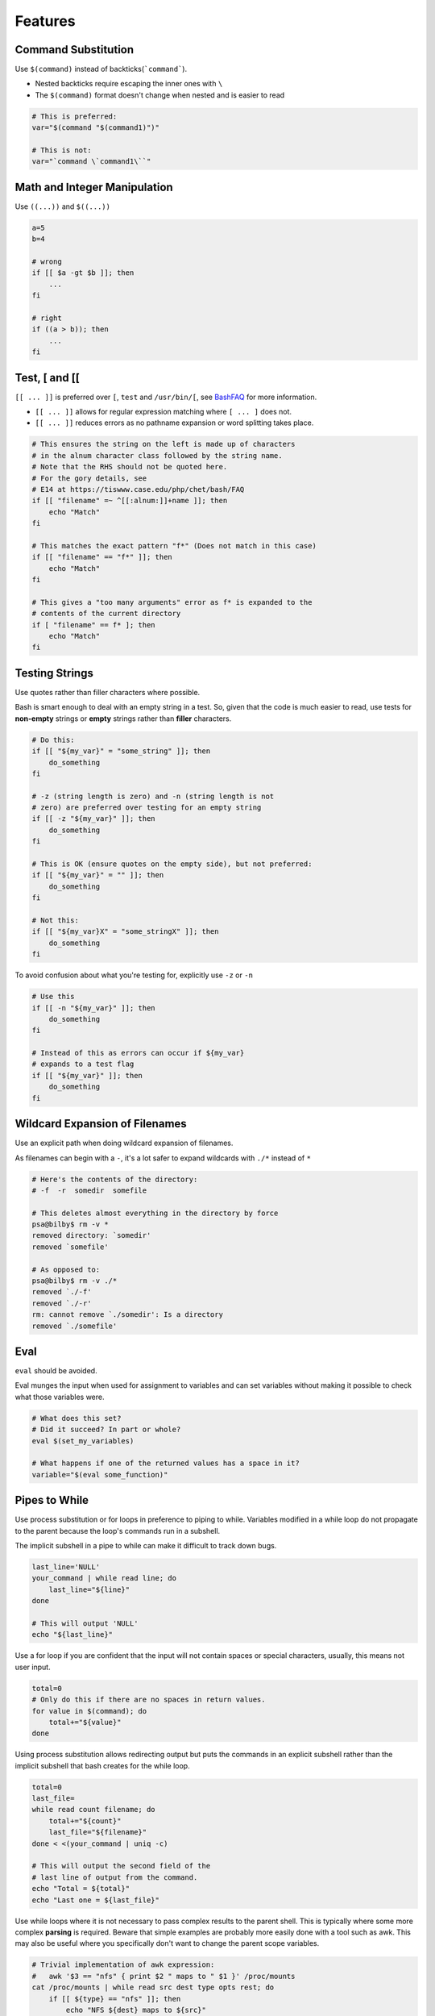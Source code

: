 Features
===============================================================================
.. _sh_command_substitution:

Command Substitution
-------------------------------------------------------------------------------
Use ``$(command)`` instead of backticks(```command```).

- Nested backticks require escaping the inner ones with ``\``
- The ``$(command)`` format doesn't change when nested and is easier to read

.. code-block:: sh

    # This is preferred:
    var="$(command "$(command1)")"

    # This is not:
    var="`command \`command1\``"

.. _sh_math_and_integer_manipulation:

Math and Integer Manipulation
-------------------------------------------------------------------------------
Use ``((...))`` and ``$((...))``

.. code-block:: sh

    a=5
    b=4

    # wrong
    if [[ $a -gt $b ]]; then
        ...
    fi

    # right
    if ((a > b)); then
        ...
    fi

.. _sh_test_testsign:

Test, [ and [[
-------------------------------------------------------------------------------
``[[ ... ]]`` is preferred over ``[``, ``test`` and ``/usr/bin/[``,
see `BashFAQ <http://mywiki.wooledge.org/BashFAQ/031>`_ for more information.

- ``[[ ... ]]`` allows for regular expression matching where ``[ ... ]`` does not.
- ``[[ ... ]]`` reduces errors as no pathname expansion or word splitting takes place.

.. code-block:: sh

    # This ensures the string on the left is made up of characters
    # in the alnum character class followed by the string name.
    # Note that the RHS should not be quoted here.
    # For the gory details, see
    # E14 at https://tiswww.case.edu/php/chet/bash/FAQ
    if [[ "filename" =~ ^[[:alnum:]]+name ]]; then
        echo "Match"
    fi

    # This matches the exact pattern "f*" (Does not match in this case)
    if [[ "filename" == "f*" ]]; then
        echo "Match"
    fi

    # This gives a "too many arguments" error as f* is expanded to the
    # contents of the current directory
    if [ "filename" == f* ]; then
        echo "Match"
    fi

.. _sh_testing_strings:

Testing Strings
-------------------------------------------------------------------------------
Use quotes rather than filler characters where possible.

Bash is smart enough to deal with an empty string in a test. So, given that
the code is much easier to read, use tests for **non-empty** strings or
**empty** strings rather than **filler** characters.

.. code-block:: sh

    # Do this:
    if [[ "${my_var}" = "some_string" ]]; then
        do_something
    fi

    # -z (string length is zero) and -n (string length is not
    # zero) are preferred over testing for an empty string
    if [[ -z "${my_var}" ]]; then
        do_something
    fi

    # This is OK (ensure quotes on the empty side), but not preferred:
    if [[ "${my_var}" = "" ]]; then
        do_something
    fi

    # Not this:
    if [[ "${my_var}X" = "some_stringX" ]]; then
        do_something
    fi

To avoid confusion about what you're testing for, explicitly use ``-z`` or ``-n``

.. code-block:: sh

    # Use this
    if [[ -n "${my_var}" ]]; then
        do_something
    fi

    # Instead of this as errors can occur if ${my_var}
    # expands to a test flag
    if [[ "${my_var}" ]]; then
        do_something
    fi

.. _sh_wildcard_expansion_of_filenames:

Wildcard Expansion of Filenames
-------------------------------------------------------------------------------
Use an explicit path when doing wildcard expansion of filenames.

As filenames can begin with a ``-``, it's a lot safer to expand
wildcards with ``./*`` instead of ``*``

.. code-block:: sh

    # Here's the contents of the directory:
    # -f  -r  somedir  somefile

    # This deletes almost everything in the directory by force
    psa@bilby$ rm -v *
    removed directory: `somedir'
    removed `somefile'

    # As opposed to:
    psa@bilby$ rm -v ./*
    removed `./-f'
    removed `./-r'
    rm: cannot remove `./somedir': Is a directory
    removed `./somefile'

.. _sh_eval:

Eval
-------------------------------------------------------------------------------
``eval`` should be avoided.

Eval munges the input when used for assignment to variables and
can set variables without making it possible to check what those variables were.

.. code-block:: sh

    # What does this set?
    # Did it succeed? In part or whole?
    eval $(set_my_variables)

    # What happens if one of the returned values has a space in it?
    variable="$(eval some_function)"

.. _sh_pipes_to_while:

Pipes to While
-------------------------------------------------------------------------------
Use process substitution or for loops in preference to piping to while.
Variables modified in a while loop do not propagate to the parent because
the loop's commands run in a subshell.

The implicit subshell in a pipe to while can make it difficult to track down bugs.

.. code-block:: sh

    last_line='NULL'
    your_command | while read line; do
        last_line="${line}"
    done

    # This will output 'NULL'
    echo "${last_line}"

Use a for loop if you are confident that the input will not contain spaces
or special characters, usually, this means not user input.

.. code-block:: sh

    total=0
    # Only do this if there are no spaces in return values.
    for value in $(command); do
        total+="${value}"
    done

Using process substitution allows redirecting output but puts the commands
in an explicit subshell rather than the implicit subshell that bash creates
for the while loop.

.. code-block:: sh

    total=0
    last_file=
    while read count filename; do
        total+="${count}"
        last_file="${filename}"
    done < <(your_command | uniq -c)

    # This will output the second field of the
    # last line of output from the command.
    echo "Total = ${total}"
    echo "Last one = ${last_file}"

Use while loops where it is not necessary to pass complex results to the
parent shell. This is typically where some more complex **parsing** is
required. Beware that simple examples are probably more easily done with
a tool such as awk. This may also be useful where you specifically don't want
to change the parent scope variables.

.. code-block:: sh

    # Trivial implementation of awk expression:
    #   awk '$3 == "nfs" { print $2 " maps to " $1 }' /proc/mounts
    cat /proc/mounts | while read src dest type opts rest; do
        if [[ ${type} == "nfs" ]]; then
            echo "NFS ${dest} maps to ${src}"
        fi
    done

.. _sh_read_only_variables:

Read-only Variables
-------------------------------------------------------------------------------
Use ``readonly`` or ``declare -r`` to ensure they're read only.

As globals are widely used in shell, it's important to catch errors when
working with them. When you declare a variable that is meant to be read-only,
make this explicit.

.. code-block:: sh

    zip_version="$(dpkg --status zip | grep Version: | cut -d ' ' -f 2)"
    if [[ -z "${zip_version}" ]]; then
        error_message
    else
        readonly zip_version
    fi

.. _sh_use_local_variables:

Use Local Variables
-------------------------------------------------------------------------------
- Declare function-specific variables with ``local``.
- Declaration and assignment should be on different lines.

Ensure that local variables are only seen inside a function and its children
by using ``local`` when declaring them. This avoids polluting the global name
space and inadvertently setting variables that may have significance outside
the function.

Declaration and assignment must be separate statements when the assignment
value is provided by a command substitution; as the ``local`` builtin does
not propagate the exit code from the command substitution.

.. code-block:: sh

    my_func2()
    {
        local name="$1"

        # Separate lines for declaration and assignment:
        local my_var
        my_var="$(my_func)" || return

        # DO NOT do this: $? contains the exit code of 'local', not my_func
        local my_var="$(my_func)"
        [[ $? -eq 0 ]] || return

        ...
    }

.. _sh_function_location:

Function Location
-------------------------------------------------------------------------------
- Put all functions together in the file just below constants

  * If you've got functions, put them all together near the top of the file
  * Only includes, set statements and setting constants may be done before
    declaring functions

- Don't hide executable code between functions

  * Don't hide executable code between functions. Doing so makes the code
    difficult to follow and results in nasty surprises when debugging

.. _sh_main_function:

main Function
-------------------------------------------------------------------------------
A function called **main** is required for scripts long enough to contain
at least one other function.

In order to easily find the start of the program, put the main program in
a function called **main** as the bottom most function. This provides
consistency with the rest of the code base as well as allowing you to define
more variables as ``local``, which can't be done if the main code is not
a function. The last non-comment line in the file should be a call to **main**:

.. code-block:: sh

    main "$@"

.. note::

    Obviously, for short scripts where it's just a linear flow,
    **main** is overkill and so is not required.
